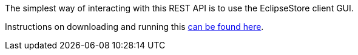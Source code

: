 The simplest way of interacting with this REST API is to use the EclipseStore client GUI.

Instructions on downloading and running this https://docs.eclipsestore.io/manual/storage/rest-interface/client-gui.html[can be found here].
